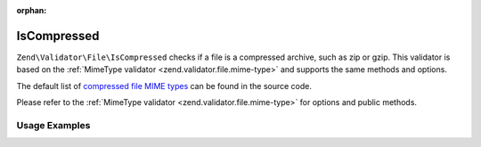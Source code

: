 :orphan:

.. _zend.validator.file.is-compressed:

IsCompressed
------------

``Zend\Validator\File\IsCompressed`` checks if a file is a compressed archive,
such as zip or gzip. This validator is based on the :ref:`MimeType validator <zend.validator.file.mime-type>`
and supports the same methods and options.

The default list of `compressed file MIME types`_ can be found in the source code.

.. _`compressed file MIME types`: https://github.com/zendframework/zf2/blob/master/library/Zend/Validator/File/IsCompressed.php#L48

Please refer to the :ref:`MimeType validator <zend.validator.file.mime-type>`
for options and public methods.


.. _zend.validator.file.is-compressed.usage:

Usage Examples
^^^^^^^^^^^^^^

.. code-block:: php
   :linenos:

   $validator = new \Zend\Validator\File\IsCompressed();
   if ($validator->isValid('./myfile.zip')) {
       // file is valid
   }
